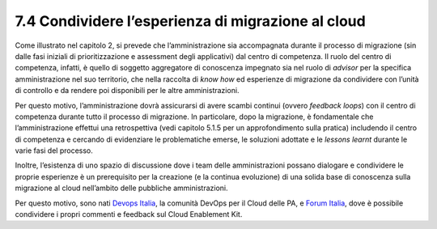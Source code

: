 **7.4 Condividere l’esperienza di migrazione al cloud**
=======================================================

Come illustrato nel capitolo 2, si prevede che l’amministrazione sia
accompagnata durante il processo di migrazione (sin dalle fasi iniziali
di prioritizzazione e assessment degli applicativi) dal centro di
competenza. Il ruolo del centro di competenza, infatti, è quello di
soggetto aggregatore di conoscenza impegnato sia nel ruolo di *advisor*
per la specifica amministrazione nel suo territorio, che nella raccolta
di *know how* ed esperienze di migrazione da condividere con l’unità di
controllo e da rendere poi disponibili per le altre amministrazioni.

Per questo motivo, l’amministrazione dovrà assicurarsi di avere scambi
continui (ovvero *feedback loops*) con il centro di competenza durante
tutto il processo di migrazione. In particolare, dopo la migrazione, è
fondamentale che l’amministrazione effettui una retrospettiva (vedi
capitolo 5.1.5 per un approfondimento sulla pratica) includendo il
centro di competenza e cercando di evidenziare le problematiche emerse,
le soluzioni adottate e le *lessons learnt* durante le varie fasi del
processo.

Inoltre, l’esistenza di uno spazio di discussione dove i team delle
amministrazioni possano dialogare e condividere le proprie esperienze è
un prerequisito per la creazione (e la continua evoluzione) di una
solida base di conoscenza sulla migrazione al cloud nell’ambito delle
pubbliche amministrazioni.

Per questo motivo, sono nati `Devops
Italia <https://developers.italia.it/it/devops/>`__, la comunità DevOps
per il Cloud delle PA, e `Forum
Italia <https://forum.italia.it/c/piano-triennale/data-center-e-cloud>`__,
dove è possibile condividere i propri commenti e feedback sul Cloud
Enablement Kit.
